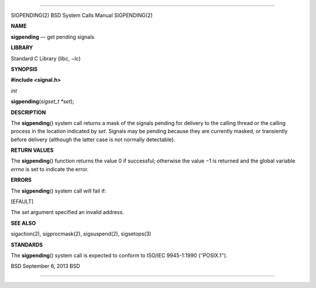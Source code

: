 --------------

SIGPENDING(2) BSD System Calls Manual SIGPENDING(2)

**NAME**

**sigpending** — get pending signals

**LIBRARY**

Standard C Library (libc, −lc)

**SYNOPSIS**

**#include <signal.h>**

*int*

**sigpending**\ (*sigset_t *set*);

**DESCRIPTION**

The **sigpending**\ () system call returns a mask of the signals pending
for delivery to the calling thread or the calling process in the
location indicated by *set*. Signals may be pending because they are
currently masked, or transiently before delivery (although the latter
case is not normally detectable).

**RETURN VALUES**

The **sigpending**\ () function returns the value 0 if successful;
otherwise the value −1 is returned and the global variable *errno* is
set to indicate the error.

**ERRORS**

The **sigpending**\ () system call will fail if:

[EFAULT]

The *set* argument specified an invalid address.

**SEE ALSO**

sigaction(2), sigprocmask(2), sigsuspend(2), sigsetops(3)

**STANDARDS**

The **sigpending**\ () system call is expected to conform to ISO/IEC
9945-1:1990 (‘‘POSIX.1’’).

BSD September 6, 2013 BSD

--------------
